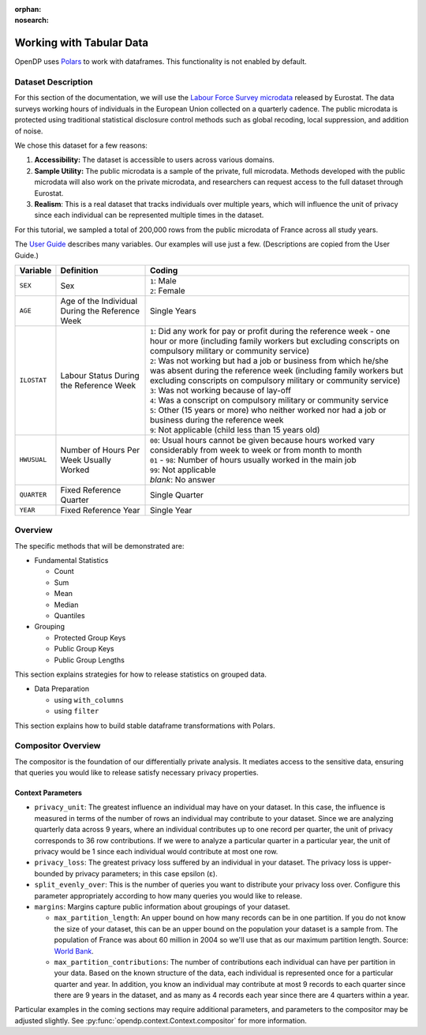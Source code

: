:orphan:
:nosearch:

Working with Tabular Data
=========================


OpenDP uses `Polars <https://pola.rs/>`_ to work with dataframes.
This functionality is not enabled by default.


.. tab-set::

    .. tab-item:: Python
        :sync: python

        Add ``[polars]`` to the package installation to enable Polars functionality.

        .. prompt:: bash

            pip install opendp[polars]

        This installs the specific version of the Python Polars package that is compatible with the OpenDP Library.

    .. tab-item:: R
        :sync: r

        OpenDP does not currently support Polars in R. 
        For the current status of this, see `issue #1872 <https://github.com/opendp/opendp/issues/1872>`_.

    .. tab-item:: Rust
        :sync: rust

        Add ``"polars"`` to the features of the ``opendp`` dependency in your ``Cargo.toml``.


Dataset Description 
-------------------

For this section of the documentation, we will use the `Labour Force Survey microdata <https://ec.europa.eu/eurostat/web/microdata/public-microdata/labour-force-survey>`_ released by Eurostat.
The data surveys working hours of individuals in the European Union collected on a quarterly cadence.
The public microdata is protected using traditional statistical disclosure control methods such as global recoding, local suppression, and addition of noise. 

We chose this dataset for a few reasons: 

1. **Accessibility:** The dataset is accessible to users across various domains.
2. **Sample Utility:** The public microdata is a sample of the private, full microdata. Methods developed with the public microdata will also work on the private microdata, and researchers can request access to the full dataset through Eurostat. 
3. **Realism**: This is a real dataset that tracks individuals over multiple years, which will influence the unit of privacy since each individual can be represented multiple times in the dataset. 

For this tutorial, we sampled a total of 200,000 rows from the public microdata of France across all study years. 

The `User Guide <https://ec.europa.eu/eurostat/documents/1978984/6037342/EULFS-Database-UserGuide.pdf>`_ describes many variables. Our examples will use just a few. (Descriptions are copied from the User Guide.) 

.. list-table:: 
   :header-rows: 1

   * - Variable
     - Definition
     - Coding
   * - ``SEX``
     - Sex
     - | ``1``: Male
       | ``2``: Female
   * - ``AGE``
     - Age of the Individual During the Reference Week
     - Single Years
   * - ``ILOSTAT``
     - Labour Status During the Reference Week
     - | ``1``: Did any work for pay or profit during the reference week - one hour or more (including family workers but excluding conscripts on compulsory military or community service)
       | ``2``: Was not working but had a job or business from which he/she was absent during the reference week (including family workers but excluding conscripts on compulsory military or community service)
       | ``3``: Was not working because of lay-off
       | ``4``: Was a conscript on compulsory military or community service
       | ``5``: Other (15 years or more) who neither worked nor had a job or business during the reference week
       | ``9``: Not applicable (child less than 15 years old)
   * - ``HWUSUAL``
     - Number of Hours Per Week Usually Worked
     - | ``00``: Usual hours cannot be given because hours worked vary considerably from week to week or from month to month
       | ``01`` - ``98``: Number of hours usually worked in the main job
       | ``99``: Not applicable
       | *blank*: No answer
   * - ``QUARTER``
     - Fixed Reference Quarter
     - Single Quarter
   * - ``YEAR``
     - Fixed Reference Year
     - Single Year


Overview
----------

The specific methods that will be demonstrated are: 

* Fundamental Statistics

  * Count
  * Sum 
  * Mean 
  * Median 
  * Quantiles 

* Grouping

  * Protected Group Keys
  * Public Group Keys
  * Public Group Lengths

This section explains strategies for how to release statistics on grouped data. 

* Data Preparation

  * using ``with_columns``
  * using ``filter`` 

This section explains how to build stable dataframe transformations with Polars. 

Compositor Overview
-------------------

The compositor is the foundation of our differentially private analysis. 
It mediates access to the sensitive data,
ensuring that queries you would like to release satisfy necessary privacy properties. 

.. testsetup::
    >>> import polars as pl
    >>> df = pl.LazyFrame()

.. doctest:: python

    >>> context = dp.Context.compositor(
    ...     data=df,
    ...     privacy_unit=dp.unit_of(contributions=36),
    ...     privacy_loss=dp.loss_of(epsilon=1.0),
    ...     split_evenly_over=10,
    ...     margins={
    ...         ("YEAR", ): dp.polars.Margin(max_partition_length=60_000_000, max_partition_contributions=4),
    ...         ("YEAR", "QUARTER",): dp.polars.Margin(max_partition_length=60_000_000, max_partition_contributions=1),
    ...         (): dp.polars.Margin(max_partition_length=60_000_000),
    ...     },
    ... )
    
    >>> # Once you construct the context, you should abstain from directly accessing your data again.
    >>> # In fact, it is good practice to delete it! 
    >>> del df

Context Parameters
~~~~~~~~~~~~~~~~~~

* ``privacy_unit``: The greatest influence an individual may have on your dataset.
  In this case, the influence is measured in terms of the number of rows an individual may contribute to your dataset. 
  Since we are analyzing quarterly data across 9 years, where an individual contributes up to one record per quarter,
  the unit of privacy corresponds to 36 row contributions. 
  If we were to analyze a particular quarter in a particular year, the unit of privacy would be 1 since each individual would contribute at most one row. 
* ``privacy_loss``: The greatest privacy loss suffered by an individual in your dataset. 
  The privacy loss is upper-bounded by privacy parameters; in this case epsilon (ε).
* ``split_evenly_over``: This is the number of queries you want to distribute your privacy loss over. 
  Configure this parameter appropriately according to how many queries you would like to release. 
* ``margins``: Margins capture public information about groupings of your dataset.

  * ``max_partition_length``: An upper bound on how many records can be in one partition. 
    If you do not know the size of your dataset, this can be an upper bound on the population your dataset is a sample from. 
    The population of France was about 60 million in 2004 so we'll use that as our maximum partition length. 
    Source: `World Bank <https://datatopics.worldbank.org/world-development-indicators/>`_.
  * ``max_partition_contributions``: The number of contributions each individual can have per partition in your data. 
    Based on the known structure of the data, each individual is represented once for a particular quarter and year.
    In addition, you know an individual may contribute at most 9 records to each quarter since there are 9 years in the dataset,
    and as many as 4 records each year since there are 4 quarters within a year. 

Particular examples in the coming sections may require additional parameters, 
and parameters to the compositor may be adjusted slightly.
See :py:func:`opendp.context.Context.compositor` for more information.
